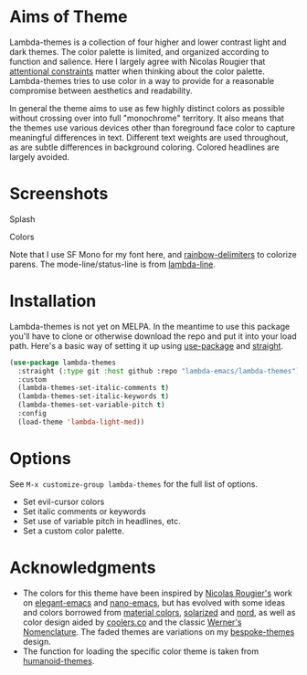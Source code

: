 
* Aims of Theme

Lambda-themes is a collection of four higher and lower contrast light and dark
themes. The color palette is limited, and organized according to function and
salience. Here I largely agree with Nicolas Rougier that [[https://arxiv.org/pdf/2008.06030.pdf][attentional constraints]]
matter when thinking about the color palette. Lambda-themes tries to use color
in a way to provide for a reasonable compromise between aesthetics and
readability.

In general the theme aims to use as few highly distinct colors as possible
without crossing over into full "monochrome" territory. It also means that the
themes use various devices other than foreground face color to capture
meaningful differences in text. Different text weights are used throughout, as
are subtle differences in background coloring. Colored headlines are largely
avoided.

* Screenshots
#+BEGIN_HTML
<div>
<p>Splash</p>
<img src="./screenshots/light-splash.png" width=47.5%/>
<img src="./screenshots/dark-splash.png" width=47.5%/>
<img src="./screenshots/light-faded-splash.png" width=47.5%/>
<img src="./screenshots/dark-faded-splash.png" width=47.5%/>
</div>

<div>
<p>Colors</p>
<img src="./screenshots/colors-lambda-dark.png" width=47.5%/>
<img src="./screenshots/colors-lambda-dark-faded.png"  width=47.5%/>
<img src="./screenshots/colors-lambda-light-faded.png" width=47.5%/>
<img src="./screenshots/colors-lambda-light.png"  width=47.5%/>
</div>
#+END_HTML

Note that I use SF Mono for my font here, and [[https://github.com/Fanael/rainbow-delimiters][rainbow-delimiters]] to colorize
parens. The mode-line/status-line is from [[https://github.com/Lambda-Emacs/lambda-line][lambda-line]]. 

* Installation

Lambda-themes is not yet on MELPA. In the meantime to use this package you'll
have to clone or otherwise download the repo and put it into your load path.
Here's a basic way of setting it up using [[https://github.com/jwiegley/use-package][use-package]] and [[https://github.com/raxod502/straight.el][straight]].

#+begin_src emacs-lisp
  (use-package lambda-themes
    :straight (:type git :host github :repo "lambda-emacs/lambda-themes") 
    :custom
    (lambda-themes-set-italic-comments t)
    (lambda-themes-set-italic-keywords t)
    (lambda-themes-set-variable-pitch t) 
    :config
    (load-theme 'lambda-light-med))
#+end_src

* Options

See =M-x customize-group lambda-themes= for the full list of options.

- Set evil-cursor colors
- Set italic comments or keywords
- Set use of variable pitch in headlines, etc. 
- Set a custom color palette.


* Acknowledgments

- The colors for this theme have been inspired by [[https://github.com/rougier][Nicolas Rougier's]] work on
  [[https://github.com/rougier/elegant-emacs][elegant-emacs]] and [[https://github.com/rougier/nano-emacs][nano-emacs]], but has evolved with some ideas and colors
  borrowed from [[https://material.io/design/color/the-color-system.html#color-theme-creation][material colors]], [[https://github.com/bbatsov/solarized-emacs][solarized]] and [[https://github.com/arcticicestudio/nord-emacs][nord]], as well as color design
  aided by [[https://coolors.co][coolers.co]] and the classic [[https://www.c82.net/werner/][Werner's Nomenclature]]. The faded themes
  are variations on my [[https://github.com/mclear-tools/bespoke-themes][bespoke-themes]] design.
- The function for loading the specific color theme is taken from
  [[https://github.com/humanoid-colors/emacs-humanoid-themes][humanoid-themes]].
